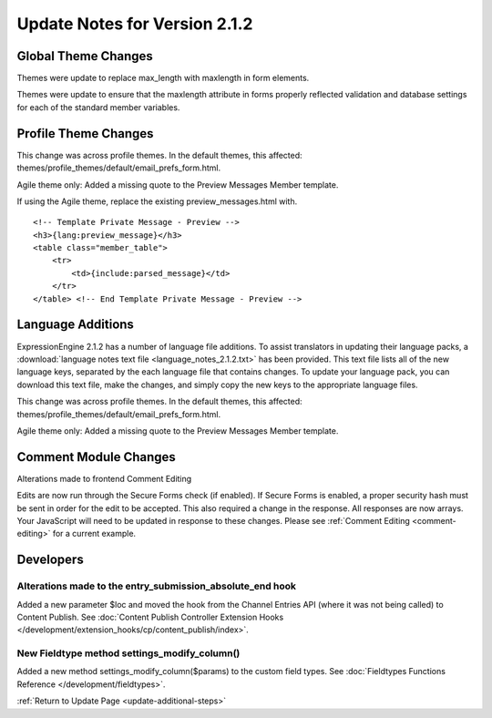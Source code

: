 Update Notes for Version 2.1.2
==============================


Global Theme Changes
--------------------

Themes were update to replace max_length with maxlength in form
elements.

Themes were update to ensure that the maxlength attribute in forms
properly reflected validation and database settings for each of the
standard member variables.

Profile Theme Changes
---------------------

This change was across profile themes. In the default themes, this
affected: themes/profile_themes/default/email_prefs_form.html.

Agile theme only: Added a missing quote to the Preview Messages Member
template.

If using the Agile theme, replace the existing preview\_messages.html
with.

::

    <!-- Template Private Message - Preview -->      
    <h3>{lang:preview_message}</h3> 
    <table class="member_table">
        <tr> 
            <td>{include:parsed_message}</td>
        </tr>
    </table> <!-- End Template Private Message - Preview -->


Language Additions
------------------

ExpressionEngine 2.1.2 has a number of language file additions. To
assist translators in updating their language packs, a :download:`language notes
text file <language_notes_2.1.2.txt>` has been provided. This text file
lists all of the new language keys, separated by the each language file
that contains changes. To update your language pack, you can download
this text file, make the changes, and simply copy the new keys to the
appropriate language files.

This change was across profile themes. In the default themes, this
affected: themes/profile_themes/default/email_prefs_form.html.

Agile theme only: Added a missing quote to the Preview Messages Member
template.


Comment Module Changes
----------------------

Alterations made to frontend Comment Editing

Edits are now run through the Secure Forms check (if enabled). If Secure
Forms is enabled, a proper security hash must be sent in order for the
edit to be accepted. This also required a change in the response. All
responses are now arrays. Your JavaScript will need to be updated in
response to these changes. Please see :ref:`Comment
Editing <comment-editing>` for a current
example.

Developers
----------

Alterations made to the entry_submission_absolute_end hook
~~~~~~~~~~~~~~~~~~~~~~~~~~~~~~~~~~~~~~~~~~~~~~~~~~~~~~~~~~

Added a new parameter $loc and moved the hook from the Channel Entries
API (where it was not being called) to Content Publish. See
:doc:`Content Publish Controller Extension Hooks
</development/extension_hooks/cp/content_publish/index>`.

New Fieldtype method settings_modify_column()
~~~~~~~~~~~~~~~~~~~~~~~~~~~~~~~~~~~~~~~~~~~~~

Added a new method settings_modify_column($params) to the custom field
types. See :doc:`Fieldtypes Functions Reference
</development/fieldtypes>`.

:ref:`Return to Update Page <update-additional-steps>`


